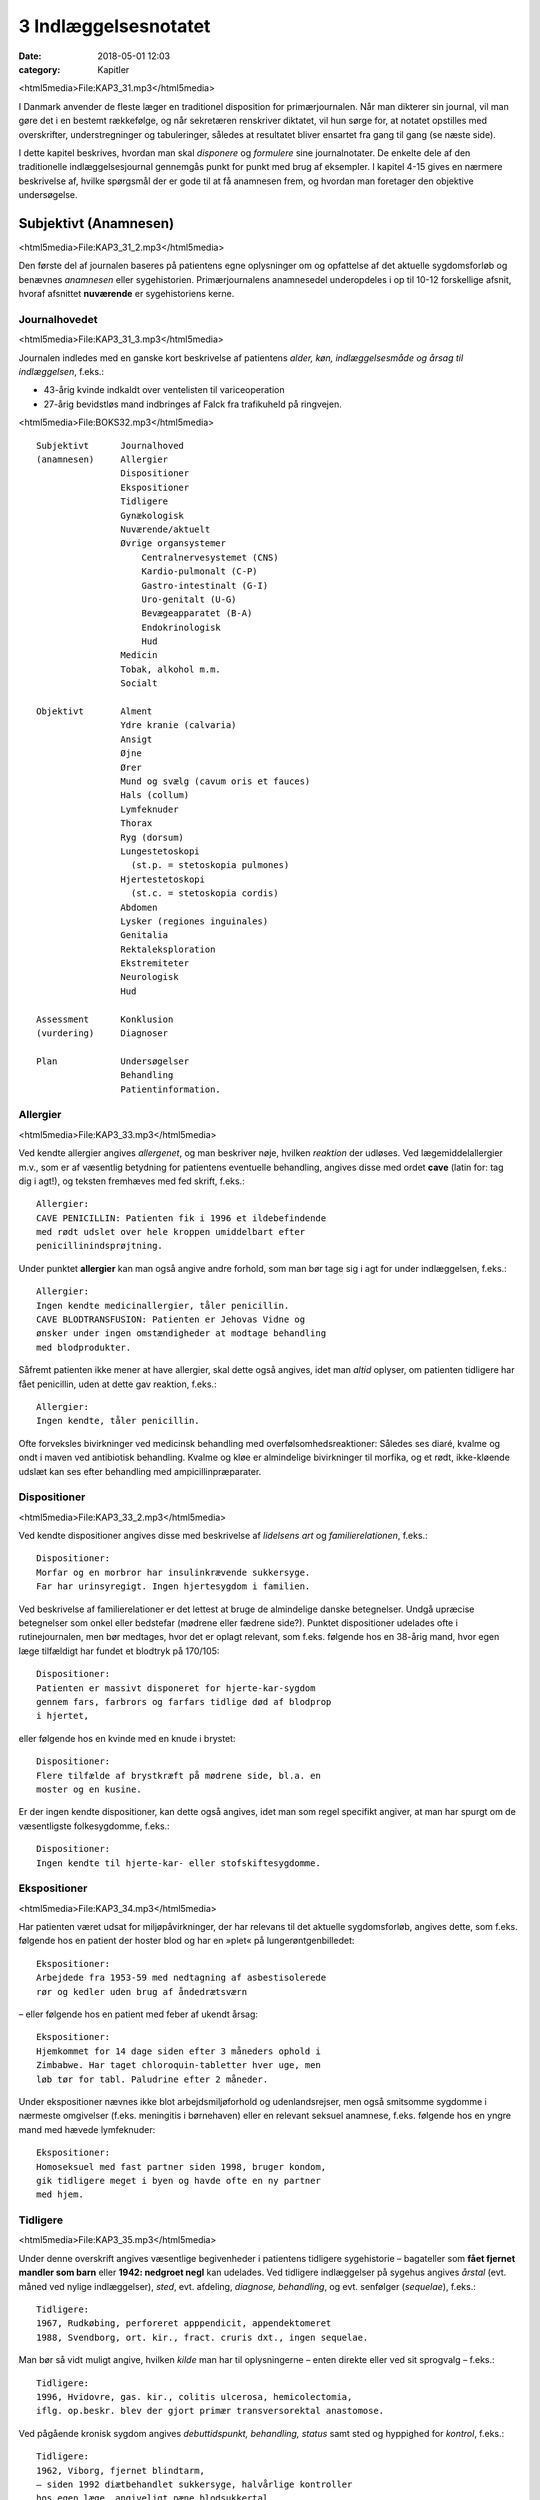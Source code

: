 3 Indlæggelsesnotatet
*********************

:date: 2018-05-01 12:03
:category: Kapitler

<html5media>File:KAP3_31.mp3</html5media>

I Danmark anvender de fleste læger en traditionel disposition for primærjournalen.
Når man dikterer sin journal, vil man gøre det i en
bestemt rækkefølge, og når sekretæren renskriver diktatet, vil hun sørge
for, at notatet opstilles med overskrifter, understregninger og tabuleringer,
således at resultatet bliver ensartet fra gang til gang (se næste side).

I dette kapitel beskrives, hvordan man skal *disponere* og *formulere* sine
journalnotater. De enkelte dele af den traditionelle indlæggelsesjournal
gennemgås punkt for punkt med brug af eksempler. I kapitel 4-15 gives
en nærmere beskrivelse af, hvilke spørgsmål der er gode til at få anamnesen
frem, og hvordan man foretager den objektive undersøgelse.

Subjektivt (Anamnesen)
======================

<html5media>File:KAP3_31_2.mp3</html5media>

Den første del af journalen baseres på patientens egne oplysninger om
og opfattelse af det aktuelle sygdomsforløb og benævnes *anamnesen* eller
sygehistorien. Primærjournalens anamnesedel underopdeles i op til 10-12
forskellige afsnit, hvoraf afsnittet **nuværende** er sygehistoriens kerne.

Journalhovedet
--------------

<html5media>File:KAP3_31_3.mp3</html5media>

Journalen indledes med en ganske kort beskrivelse af patientens *alder,
køn, indlæggelsesmåde og årsag til indlæggelsen*, f.eks.:

* 43-årig kvinde indkaldt over ventelisten til variceoperation
* 27-årig bevidstløs mand indbringes af Falck fra trafikuheld på ringvejen.

<html5media>File:BOKS32.mp3</html5media>

::

  Subjektivt      Journalhoved
  (anamnesen)     Allergier
                  Dispositioner
                  Ekspositioner
                  Tidligere
                  Gynækologisk
                  Nuværende/aktuelt
                  Øvrige organsystemer
                      Centralnervesystemet (CNS)
                      Kardio-pulmonalt (C-P)
                      Gastro-intestinalt (G-I)
                      Uro-genitalt (U-G)
                      Bevægeapparatet (B-A)
                      Endokrinologisk
                      Hud
                  Medicin
                  Tobak, alkohol m.m.
                  Socialt

  Objektivt       Alment
                  Ydre kranie (calvaria)
                  Ansigt
                  Øjne
                  Ører
                  Mund og svælg (cavum oris et fauces)
                  Hals (collum)
                  Lymfeknuder
                  Thorax
                  Ryg (dorsum)
                  Lungestetoskopi
                    (st.p. = stetoskopia pulmones)
                  Hjertestetoskopi
                    (st.c. = stetoskopia cordis)
                  Abdomen
                  Lysker (regiones inguinales)
                  Genitalia
                  Rektaleksploration
                  Ekstremiteter
                  Neurologisk
                  Hud

  Assessment      Konklusion
  (vurdering)     Diagnoser

  Plan            Undersøgelser
                  Behandling
                  Patientinformation.

Allergier
---------

<html5media>File:KAP3_33.mp3</html5media>

Ved kendte allergier angives *allergenet*, og man beskriver nøje, hvilken
*reaktion* der udløses. Ved lægemiddelallergier m.v., som er af væsentlig
betydning for patientens eventuelle behandling, angives disse med ordet
**cave** (latin for: tag dig i agt!), og teksten fremhæves med fed skrift, f.eks.:

::

  Allergier:
  CAVE PENICILLIN: Patienten fik i 1996 et ildebefindende
  med rødt udslet over hele kroppen umiddelbart efter
  penicillinindsprøjtning.

Under punktet **allergier** kan man også angive andre forhold, som
man bør tage sig i agt for under indlæggelsen, f.eks.:

::

  Allergier:
  Ingen kendte medicinallergier, tåler penicillin.
  CAVE BLODTRANSFUSION: Patienten er Jehovas Vidne og
  ønsker under ingen omstændigheder at modtage behandling
  med blodprodukter.

Såfremt patienten ikke mener at have allergier, skal dette også angives,
idet man *altid* oplyser, om patienten tidligere har fået penicillin, uden at
dette gav reaktion, f.eks.:

::

  Allergier:
  Ingen kendte, tåler penicillin.

Ofte forveksles bivirkninger ved medicinsk behandling med overfølsomhedsreaktioner:
Således ses diaré, kvalme og ondt i maven ved antibiotisk
behandling. Kvalme og kløe er almindelige bivirkninger til morfika,
og et rødt, ikke-kløende udslæt kan ses efter behandling med ampicillinpræparater.

Dispositioner
-------------

<html5media>File:KAP3_33_2.mp3</html5media>

Ved kendte dispositioner angives disse med beskrivelse af *lidelsens art* og
*familierelationen*, f.eks.:

::

  Dispositioner:
  Morfar og en morbror har insulinkrævende sukkersyge.
  Far har urinsyregigt. Ingen hjertesygdom i familien.

Ved beskrivelse af familierelationer er det lettest at bruge de almindelige
danske betegnelser. Undgå upræcise betegnelser som onkel eller bedstefar
(mødrene eller fædrene side?). Punktet dispositioner udelades ofte i
rutinejournalen, men bør medtages, hvor det er oplagt relevant, som
f.eks. følgende hos en 38-årig mand, hvor egen læge tilfældigt har fundet
et blodtryk på 170/105:

::

  Dispositioner:
  Patienten er massivt disponeret for hjerte-kar-sygdom
  gennem fars, farbrors og farfars tidlige død af blodprop
  i hjertet,

eller følgende hos en kvinde med en knude i brystet:

::

  Dispositioner:
  Flere tilfælde af brystkræft på mødrene side, bl.a. en
  moster og en kusine.

Er der ingen kendte dispositioner, kan dette også angives, idet man som
regel specifikt angiver, at man har spurgt om de væsentligste folkesygdomme,
f.eks.:

::

  Dispositioner:
  Ingen kendte til hjerte-kar- eller stofskiftesygdomme.

Ekspositioner
-------------

<html5media>File:KAP3_34.mp3</html5media>

Har patienten været udsat for miljøpåvirkninger, der har relevans til det
aktuelle sygdomsforløb, angives dette, som f.eks. følgende hos en patient
der hoster blod og har en »plet« på lungerøntgenbilledet:

::

  Ekspositioner:
  Arbejdede fra 1953-59 med nedtagning af asbestisolerede
  rør og kedler uden brug af åndedrætsværn

– eller følgende hos en patient med feber af ukendt årsag:

::

  Ekspositioner:
  Hjemkommet for 14 dage siden efter 3 måneders ophold i
  Zimbabwe. Har taget chloroquin-tabletter hver uge, men
  løb tør for tabl. Paludrine efter 2 måneder.

Under ekspositioner nævnes ikke blot arbejdsmiljøforhold og udenlandsrejser,
men også smitsomme sygdomme i nærmeste omgivelser (f.eks.
meningitis i børnehaven) eller en relevant seksuel anamnese, f.eks. følgende
hos en yngre mand med hævede lymfeknuder:

::

  Ekspositioner:
  Homoseksuel med fast partner siden 1998, bruger kondom,
  gik tidligere meget i byen og havde ofte en ny partner
  med hjem.

Tidligere
---------

<html5media>File:KAP3_35.mp3</html5media>

Under denne overskrift angives væsentlige begivenheder i patientens tidligere
sygehistorie – bagateller som **fået fjernet mandler som
barn** eller **1942: nedgroet negl** kan udelades. Ved tidligere indlæggelser
på sygehus angives *årstal* (evt. måned ved nylige indlæggelser),
*sted*, evt. afdeling, *diagnose, behandling*, og evt. senfølger (*sequelae*),
f.eks.:

::

  Tidligere:
  1967, Rudkøbing, perforeret apppendicit, appendektomeret
  1988, Svendborg, ort. kir., fract. cruris dxt., ingen sequelae.

Man bør så vidt muligt angive, hvilken *kilde* man har til oplysningerne –
enten direkte eller ved sit sprogvalg – f.eks.:

::

  Tidligere:
  1996, Hvidovre, gas. kir., colitis ulcerosa, hemicolectomia,
  iflg. op.beskr. blev der gjort primær transversorektal anastomose.

Ved pågående kronisk sygdom angives *debuttidspunkt, behandling, status*
samt sted og hyppighed for *kontrol*, f.eks.:

::

  Tidligere:
  1962, Viborg, fjernet blindtarm,
  – siden 1992 diætbehandlet sukkersyge, halvårlige kontroller
  hos egen læge, angiveligt pæne blodsukkertal,
  – siden 1994 forhøjet BT, angiveligt velbehandlet via
  egen læge.

Ved tidligere sygdom med recidivtilbøjelighed (f.eks. kræft eller tuberkulose)
beskrives *diagnosetidspunkt*, evt. prognostisk klassifikation, behandling
samt dato for seneste kontrol og status, f.eks.:

::

  Tidligere:
  1992, Århus Kommunehospital, c. corporis uteri stadium
  Ia, radikal hysterektomi, ingen strålebeh., seneste
  kontrol oktober 1997 var uden tegn på recidiv.

Traditionelt har man under **tidligere** udførligt beskrevet, om patienten
har eller ikke har haft en række nærmere specificerede sygdomme:
mæslinger, fåresyge, røde hunde, gigtfeber, difteri og skarlagensfeber.
Denne remse giver i dag ingen mening som rutine, men det kan være
relevant f.eks. at beskrive tidligere gigtfeber hos en hjertesyg eller tidligere
rubella hos en gravid.

Gynækologisk
------------

<html5media>File:KAP3_36.mp3</html5media>

Under denne overskrift beskrives en kvindelig patients blødnings- og
fertilitetsanamnese, idet man angiver *menarche* (første menstruation),
*menopause* (overgangsalder); man beskriver *cyklus* (varighed og interval
i dage), *sidste menstruations første dagØ (SM); hvis kvinden er gravid,
anføres det, om graviditeten er ønsket, og man angiver gestationsalder
(GA); man beskriver tidligere *graviditeter* og *fødsler*, og man oplyser om
evt. hormonbehandling og antikonception. Eksempler:

::

  Gynækologisk:
  Regelmæssigt menstruerende siden 12-års-alderen med en
  cyklus på 5/28. Gravida III, para I med ab.pro x 2 og
  en ukompliceret vaginal fødsel. Har spiral. SM 12/4.

  Gynækologisk:
  Menarche 1987. Regelmæssigt blødende på tabl. Minulet
  indtil sep. af disse primo januar. Herefter uregelmæssig
  cyklus på 2-5/25-30 indtil SM 23/7 sv.t. GA = 8 uger +
  2 dage. Pos. grav.test. hos e.l. primo sept. Graviditeten
  er ønsket, pt. er gravida 0.

Den gynækologiske anamnese anføres kun, hvor det er relevant. F.eks. vil
man undlade det ved en 21-årig kvindelig håndboldspiller, der møder til
en ambulant knæartroskopi, mens man derimod bør gøre det hos en 48-årig 
kvinde, der indlægges til udredning af anæmi.

Nuværende/aktuelt
-----------------

<html5media>File:KAP3_37.mp3</html5media>

Dette afsnit er kernen i anamnesen, hvor man beskriver de symptomer
og forhold, der har forårsaget patientens indlæggelse, og hvor man fremhæver
de subjektive informationer, man finder væsentlige for den videre
diagnostik og behandling.Man tager ofte udgangspunkt i de symptomer
og gener, som patienten selv finder vigtige (»hovedklagen«), men bør
forsøge at redigere sygehistorien, så det lægefagligt relevante er velbelyst.
Hvis anamnesen baseres på andre kilder end patienten selv, anføres
dette, f.eks. **Anamnese suppleret ved samtale med patientens
datter**. Er der sproglige problemer, anføres dette, f.eks. **Pt. forstår
ikke dansk, og anamnese er optaget ved hjælp af tolk.**

**Genindlæggelse**

<html5media>File:BOKS37.mp3</html5media>

::

  Er der tale om genindlæggelse i et længere forløb, kan dette
  afsnit passende deles i to: Et, der kaldes nuværende, og ét, der
  kaldes aktuelt eller siden sidst, f.eks.:

  Nuværende:
  Pt. er velkendt i afd. siden 1990 med diabetiske
  fodsår. Fik d. 3/7-2000 foretaget højresidig forfodsamputation,
  efterfølgende besværlig opheling, men
  udskrives d. 27/8 med en pæn stump.

  Aktuelt:
  Indlægges på foranledning af hjemmeplejen, der ved
  besøg i dag bemærker en rådden lugt fra foden.
  Pt. er egentlig imod genindlæggelse, da han synes,
  vi holdt for længe på ham sidst. Pt. har selv bemærket,
  at foden er blevet sort den seneste uges
  tid, men har ingen smerter fra den.

Punktet **nuværende** har en noget løsere og mindre formel struktur end
de øvrige journalpunkter. Man skal derfor passe på ikke at blive for sludrende
og refererende, som i flg. eksempel:

::

  Nuværende:
  Pt., som er på besøg hos en kusine, får pludselig meget
  ondt i brystet, det trykker, og hun ringer 112.
  Lægeambulancen kommer og giver pt. et drop og medicin,
  pt. kan ikke huske hvilken (morfika?), men det hjælper.
  Pt. har tidligere haft ondt, men ikke ligesom nu, det
  trykker fortil bag sternum og stråler ud i venstre arm,
  og pt. er bleg og klam. Pt. har kendt angina pectoris.
  Pt. bliver kørt direkte på kardiologisk afsnit, hvor man
  finder A M I på ekg’et. Efter konf. med bagvagt Henning
  Rasmussen er der givet Streptase.

Efter læsningen af dette sidder man tilbage med uvæsentlige oplysninger
(f.eks.: på besøg hos kusinen), ubesvarede spørgsmål om både væsentligt
(hvad tid startede smerterne?) og uvæsentligt (hvem ringer 112?), og
man bliver forvirret over sammenblanding af subjektivt (smerter),
objektivt (bleg og klam), vurdering (AMI) og plan (trombolyse).

En mere systematik beskrivelse af sygehistorien i ovennævnte eksempel
kunne se således ud:

::

  Nuværende:
  Det sidste 1/2 år har pt. haft næsten daglige anfald af
  brystsmerter ved anstrengelse, som dog altid lindres ved
  1-2 nitrospray. I morges kl. halv ni, mens pt. er i gang
  med lettere havearbejde, får han pludselig voldsomme
  smerter midt i brystet med udstråling til venstre arm.
  Anfaldet værre end vanligt. Pt. må lægge sig, har svært
  ved at få vejret og føler sig som klemt under en damptromle.
  Nitrospray uden effekt. Lægeambulancen tilkaldes,
  og iflg. ambulancejournalen er der kl. 09.07 givet inj.
  Morfin 10 mg i.v. med god effekt.

**Nuværende:**

<html5media>File:BOKS39.mp3</html5media>

#. **Kendte sygdomme eller tilstande** der er relevante for det aktuelle forløb:

   - debuttidspunkt
   - behandling
   - status og kontrol

#. **Aktuelle symptomer** med det væsentligste symptom først.

   - For hvert symptom beskrives:

     - *debut* (hvordan og hvornår)
     - *alvor* (sammenlignet med tidligere; forstyrrer nattesøvn etc.)
     - *optræden* (konstant, aftagende/tiltagende, anfaldsvist, hvor hyppigt)
     - hvad *forværrer* eller *lindrer* symptomet.

   - For det hyppige symptom smerte beskrives desuden:

     - *lokalisation*
     - *udstråling*
     - *karakter* (jagende, trykkende, borende etc.).

#. **Patientens egne overvejelser** over symptomernes betydning
   og sygdommens art, herunder også patientens egne
   »diagnoseforslag«. Selvom patientens egen prioritering af
   symptomer og patientens egne diagnoseforslag kan virke
   absurde set med lægeøjne, bør de som hovedregel nævnes.


Øvrige organsystemer
--------------------

<html5media>File:KAP3_39.mp3</html5media>

I dette afsnit beskrives sygdomme og klager, der ikke umiddelbart har
relation til den primære indlæggelsesårsag, f.eks. gigtsmerter hos en hjertesyg.
Man kan også »fange« symptomer, der har relation til den akutte
sygdom, f.eks. hvilesmerter og kolde fødder hos en hjertesyg patient.

Traditionelt gennemgår man de store organsystemer ét for ét i rækkefølgen
hoved til storetå, og man koncentrerer sig om hovedsymptomerne
på lidelse inden for hvert organgsystem (jf. kapitel 5-15):

::

  Centralnervesystemet (CNS) (se kapitel 11): hovedpine?
  svimmelhed? synsforstyrrelser? føleforstyrrelser og
  lammelser? krampeanfald? mentale ændringer? humør? søvn?
  hukommelsesbesvær?

  Kardio-pulmonalt (K-P) (se kapitel 5 – 6): åndenød? brystsmerter?
  hjertebanken? hævede ankler? hvæsen? hoste? opspyt?

  Gastro-intestinalt (G-I) (se kapitel 7): appetit? uønsket
  vægttab? kvalme eller opkastninger? synkebesvær? halsbrand?
  mavesmerter? ændret afføringsmønster?

  Uro-genitalt (U-G) (se kapitel 8 – 9): svie og smerte ved
  vandladning? vandladningsbesvær? ufrivillig vandladning?
  blodig urin? ødemer? (kvinder: underlivssmerter? blødningsforstyrrelser?
  udflåd?)

  Bevægeapparatet (B-A) (se kapitel 10 + 12): smerter i ekstremiteterne?
  rygsmerter? stivhed? hævede led? sår? claudicatio?

Disse 5 er den sædvanlige remse, men af og til overser man symptomer
fra de »små« organsystemer:

::

  Hud (se kapitel 14): kløe? udslæt? sår?

  Sanseorganer (se kapitel 15): høretab? øresusen? svimmelhed?
  synstab?

  Stofskifte (endokrinologisk)(se kapitel 13): appetit- og
  vægtændringer? træthed? tørst? tisser meget? varme- eller
  kuldefornemmelse? psykiske ændringer?

Efter sin grundige udspørgen af patienten vil man ofte sidde tilbage med
mange *negative* informationer, dvs. symptomer, som patienten *ikke* har.
Dilemmaet er, om man skal omtale alle disse i sit journalnotat. Generelt
må man sige, at jo mere uerfaren man er, jo flere negative informationer
skal man nævne – så en senere læser er sikker på, at man har gjort sit
arbejde grundigt. I øvrigt må man indrette sine beskrivelser efter forholdene.
F.eks. vil det være fuldstændigt naturligt at man hos en 21-årig,
fuldstændigt sund og rask håndboldspiller, der møder til ambulant
artroskopi, blot anfører:

::

  Øvrige organsystemer:
  Ingen klager ved systematisk udspørgen,

hvor man får understreget, at man har spurgt om det hele, men at pt. er
fuldstændig symptomfri. Hos `hjertepatienten <#nuvaerende-aktuelt>`__ er det derimod
relevant at få dækket bredt, da grundsygdommen *aterosklerose* har
mange komplikationer og det hos en sådan patient er vigtigt at få et helhedssyn
på patientens funktionsniveau:

::

  Øvrige organsystemer:
  CNS: Ingen føleforstyrrelser, taleforstyrrelser eller
  lammelser. Får hovedpine, når blodtrykket er for højt,
  men har aldrig haft synsforstyrrelser.
  K-P: Ingen hoste, i øvrigt som anført.
  G-I: God appetit, normalt afføringsmønster. Har taget
  11 kg på siden rygeophør for 1 år siden.
  U-G: Nykturi x 2-4, slap stråle og igangsætningsbesvær.
  Er henvist til urologisk ambulatorium.
  B-A: Ingen klager, særligt ingen klager over hævede ben,
  hvilesmerter eller kolde fødder.

Medicin
-------

<html5media>File:KAP3_41.mp3</html5media>

I dette afsnit anføres den medicin, som patienten tager, både lægeordineret
og håndkøbsmedicin samt naturpræparater. Man anfører *præparatnavn,
doseringsform* (tablet, mikstur etc.), *styrke, dosis og hyppighed*. Hos eksemplet
`hjertepatienten <#nuvaerende-aktuelt>`__:

::

  Medicin:
  tabl. Furix 40 mg x 3
  tabl. Kaleorid 750 mg x 3
  tabl. Digoxin 125 μg x 2
  tabl. Capoten 12,5 mg x 2
  mundspray Nitrolingual 0,4 mg/dosis p.n.
  tabl. Magnyl 75 mg x 1
  »Kräuterblut« jernmikstur.

Har en patient intet medicinforbrug kan man anføre:

::

  Medicin:
  Nihil

Tobak, alkohol og øvrigt misbrug
--------------------------------

<html5media>File:KAP3_42.mp3</html5media>

Man anfører størrelsen af det aktuelle, oplyste forbrug og evt. art. Det
kan være relevant at anføre tidligere forbrug og dato for ophør. F.eks.:

::

  Tobak:
  Røget 20-30 cigaretter dagligt fra 16-års-alderen,
  ophørt 1993.

Ofte ser man detaljerede beskrivelser af fuldstændigt gennemsnitlige
alkoholvaner, som f.eks.:

::

  Alkohol:
  Nyder ved festlige lejligheder gerne et glas rød- eller
  hvidvin, men har intet regelmæssigt dagligt forbrug ud
  over en øl til maden en gang imellem.

hvor man lige så godt kunne nøjes med:

::

  Alkohol:
  Intet misbrug.

Oplysninger om indtagelse af euforiserende stoffer (heroin, kokain,
speed, ecstasy, hash) anføres også på dette sted.

Socialt
-------

<html5media>File:KAP3_42_2.mp3</html5media>

Man anfører patientens *erhverv, civilstand, boligforhold, hjemmeboende
børn, nærmeste pårørende* samt øvrige relevante oplysninger, herunder
*sprogproblemer* og *væsentlige fritidsaktiviteter*. Eksempler:

::

  Socialt:
  Pensioneret buschauffør, rask hustru, eget hus i ét plan,
  stor nyttehave, som pt. passer, søn og svigerdatter bor
  i nærheden.

  Socialt:
  Flygtet fra Somalia mar. 2001 med 2 børn via flygtningelejr
  i Kenya. Ægtefælle i Somalia. Pt. netop udsluset fra
  Sandholm-lejren til 2 vær. lejl. i Karlebo. Børnene på
  3 og 5 år passes af svigerinde under indlæggelsen.
  Pt. taler ikke dansk, forstår lidt fransk.

Her kan man også anføre relevante oplysninger vedrørende patientens
funktionsniveau:

::

  Socialt:
  Enke siden 1987. Tidlg. syerske. Folkepens. Klarer
  dårligt selv trapperne til lejligheden, indstillet til
  beskyttet bolig. Klarer selv pers. hygiejne, hj.hjælp
  til resten.

Objektivt
=========

<html5media>File:KAP3_43.mp3</html5media>

Beskrivelsen af den objektive undersøgelse indledes altid med en beskrivelse
af almene kliniske fund og herefter i en traditionel rækkefølge fra
»top til tå« de objektive fund. Væsentlige positive fund beskrives, og
negative fund anføres, for så vidt de er relevante. Her gælder også, at jo
mindre erfaren man er, jo flere negative fund skal man beskrive. Når
man læser i sygehusjournaler, får man indtryk af, at det hyppigste objektive
fund er **i.a.** der betyder: intet abnormt, dvs. alt er normalt. Det er
en fristende frase at fyre af, når man er uerfaren og ikke synes, at man
kan høre eller se noget unormalt. Skriv hellere hvad du faktisk *har* set
eller hørt, så den mere erfarne kollega, der kommer efter dig, kan vurdere,
hvad der skal efterundersøges. Ved en usikker hjertestetoskopi, hvor
man næsten ikke kan høre hjertelydene, skal man ikke skrive
**St.c.: i.a.**, men skrive, hvad man oplever, f.eks.:

:: 

  St.c.: Svage hjertelyde overdøvet af respirationen.
  Der kan ikke sikkert vurderes mislyde.

I det følgende gives en vejledning i *beskrivelsen* af den objektive undersøgelse
– selve undersøgelsesteknikkerne er beskrevet i kapitlerne 4 til 15.
For hvert organsystem anføres en systematik, der med fordel kan anvendes
ved beskrivelsen, og de hyppigste fund nævnes.

Man medtager sjældent alle de punkter, der gennemgås her, i den objektive
undersøgelse, men prioriterer de enkelte dele i forhold til anamnesen
og diagnostiske overvejelser.

**Adfærdstermer:**

<html5media>File:BOKS44.mp3</html5media>

Inspektion:
  – den undersøgelse, hvor man ser.
Palpation:
  – den undersøgelse, hvor man føler.
Eksploration:
  – undersøgelsen af hulrum med sine fingre.
Perkussion:
  – den undersøgelse, hvor man banker på patienten.
Auskultation:
  – den undersøgelse, hvor man lytter med stetoskop.

Almene fund
-----------
(se kapitel 4)

<html5media>File:KAP3_44.mp3</html5media>

I det indledende afsnit giver man et »signalement« af patientens aktuelle
tilstand ved at beskrive følgende almene og umiddelbare kliniske fund:

– Almentilstanden (AT) bemærkes altid:
  upåvirket? oppegående? vågen
  og klar? orienteret i tid, sted og egne data? påvirket bevidsthedstilstand?
  psykisk påfaldende? dement? smerteforpint? beruset (ebrieret)?
  kørestolsbunden? miseriespræget (misligeholdt)?
– Ernæringstilstanden (ET) kan anføres: 
  Traditionelt anvendes betegnelserne
  **ET middel/over middel/under middel**, men man kan
  også skrive f.eks. **svært adipøs** (fed) eller **kakektisk** (radmager)
  eller endnu bedre anføre patientens *højde* og *vægt.*
– Farve: 
  normale farver? solbrændt? rødblussende? bleg? perifer eller central cyanose?
  ikterisk? tegn på anæmi? gusten (uræmi)?
– Perifer cirkulation:
  varm og tør? kold og klamtsvedende?
– Hydreringsgrad: 
  normohydreret? nedsat hudturgor? halonering?
  tørre slimhinder?
– Respiration: 
  naturlig respiration? respirationsbesværet? hyperventilerende?
  overfladisk respiration? Kussmauls respiration?
– Værdier: 
  Man anfører blodtryk, puls og temperatur og evt., hvordan
  disse er fremkommet (f.eks. BT liggende eller TP rektalt). Evt. kan
  også anføres respirationsfrekvens og iltmætning (pulsoksimeter).
– Resultater af *akutte parakliniske undersøgelser* bør også anføres hér;
  f.eks. beskrives et akut ekg hos en patient med brystsmerter eller en
  akut arteriepunktur (a-punktur) hos en respirationsbesværet patient.

Ved `hjertepatienten <#nuvaerende-aktuelt>`__ eksemplet så den almene beskrivelse
sådan ud:

::

  Objektivt
  Vågen og klar, ej smerteforpint, bleg og klam. Nat.
  respiration. Moderat adipøs med æblefacon.
  BT 95/70, P 96 regelmæssig, Tp 37,2 (målt i øret).
  Akut ekg viser sinusrytme med en frekvens på 100-110,
  ascenderende ST-elevationer i V2-V3 og I, ingen abnorme
  Q-takker eller negative T-takker.

Ydre kranie (calvaria)
----------------------
(se kapitel 11)

<html5media>File:KAP3_45.mp3</html5media>

Beskrives f.eks. ved bevidsthedspåvirkede og traumepatienter: Er der
ydre læsioner? Frakturmistanke (strepitus)?

Ansigt
------

<html5media>File:KAP3_45_2.mp3</html5media>

Ansigtet beskrives sjældent, men under denne overskrift kan man f.eks.
se: Er der umiddelbare tegn på *facialisparese* (se s. 168)? Er der ømhed af
*aa. temporales*? Hos traumepatienter: Er ansigtsskelettet intakt og uømt?
Devierer *næsen*, og er der *udflåd* (blod, liquor)?

Øjne
----
(se kapitel 15)

<html5media>File:KAP3_45_3.mp3</html5media>

Øjne undersøges ofte på patienter, der indlægges på sygehus: Er patienten
*blind* eller har *glasøje*? Er der *periorbitale ødemer, exophthalmus*
(udstående øjne) eller brillehæmatom? Er der i *sclerae* tegn på icterus
(gulsot), eller er der i *conjunctivae* injektion eller tegn på anæmi? Er
*øjenmedierne* klare, eller er der f.eks. katarakt (grå stær) eller hyphaema
(blod)? Man beskriver *pupillernes* form (runde?), størrelse (egale eller af
uens størrelse (anisokori)? knappenålspupiller?) og reaktion for lys (lysstive?
normalt reagerende?). *Synsfeltet* noteres. Er *øjenbevægelserne* frie?
Er der nystagmus eller strabismus (skelen)(se kapitel 11)?

En øjenundersøgelse hos en beruset person, der havde slået hovedet
og henvendt sig i skadestuen, var beskrevet således:

::

  Øjne: Conjunctivae let injicerede. Klare øjenmedier.
  Pupiller runde, egale og naturligt reagerende for lys.
  Frie øjenbevægelser i alle fire retninger. Latent
  strabismus.

Ører
----
(se kapitel 15)

<html5media>File:KAP3_46.mp3</html5media>

Beskrives f.eks. ved traumepatienter, patienter med øresmerter og patienter
med feber af ukendt årsag: Er ydre øre intakt? Er der udflåd eller
blod? Hvad viser otoskopi?

Mund og svælg (cavum oris et fauces)
------------------------------------

<html5media>File:KAP3_46_2.mp3</html5media>

Mund og svælg beskrives ved alle patienter, der skal fuldbedøves og i
øvrigt efter behov, f.eks. ved mistanke om cancer, anæmi eller feber af
ukendt årsag.Man beskriver efter følgende systematik: Er *slimhinderne*
tørre eller fugtige? Er der blødninger i slimhinden? Har patienten *egne
tænder*, og hvordan er *tandstatus*? Løse tænder, del- og fuldproteser
beskrives. Er *tungen* forstørret eller er tungeoverfladen glat og atrofisk?
Er der rødme, belægning eller hævelse af *tonsiller* og *ganebuer*. Ved traumepatienter:
Er der intakte og fastsiddende *tænder*, og er mandiblen
uøm?

Halsen (collum)
---------------

<html5media>File:KAP3_46_3.mp3</html5media>

Halsen beskrives rutinemæssigt hos mange patienter: Er der *struma?* Er
struma diffust forstørret, diffust knudret eller med enkelte lokaliserede
knuder? Er der *lymfadenit?* Er der *halsvenestase?* Er der *nakkestivhed?*
Hos en pt. med diaré og vægttab som hovedklager, og som senere viste
sig at have tyreotoksikose, stod der i indlæggelsesjournalen:

::

  Collum: Ingen adenit eller halsvenestase. Der er en
  symmetrisk, multinodøst forstørret og uøm struma målende
  ca. 5 x 6 cm.

Lymfeknuder
-----------
(se kapitel 4)

<html5media>File:KAP3_46_4.mp3</html5media>

Undersøges på vide indikationer f.eks. ved cancermistanke og feber af
ukendt årsag. Hovedspørgsmålet er: Er der hævelse og ømhed af lymfeknuder
(også kaldet lymfadenit eller lymfadenopati)? Ved positive fund
beskrives *lokalitet, antal, størrelse, ømhed*, og om knuderne er *smuttende*
(fri af hud og underlag) eller *fikserede* (fastsiddende). Ved negative fund
bør man hos relevante pt. angive de undersøgte regioner. Hos en febril
og nakkestiv 6-årig dreng stod der i journalen:

::

  Lymfeknuder: Aksiller, collum, klavikler og hø. inguen
  uden lymfadenitis. I ve. inguen en enkelt lille,
  smuttende uøm knude.

Thorax
------
(se kapitel 6)

<html5media>File:KAP3_47.mp3</html5media>

Thorax’ *form* beskrives, hvis den er abnorm (f.eks. tøndeform, pectus
excavatum). Thoraxhalvdelenes bevægelighed beskrives (symmetri?).
Indtrækninger i jugulum og under ribbenskurvaturen? Medbevægelighed
af abdomen? Paradoks respiration? Ved traumer beskrives lokalisation
af evt. ribbensømhed og strepitus. Ved multitraumatiserede: Er
thorax stabilt? Hos kvinder beskrives *mammae* (se kapitel 13): symmetri?
indtrækninger? hudforandringer? papilflåd? udfyldninger?

Ryg og rygsøjle (dorsum et columna vertebralis)
-----------------------------------------------
(se kapitel 10)

<html5media>File:KAP3_47_2.mp3</html5media>

Ryggen beskrives sædvanligvis kun, hvis der er symptomer herfra.
*Deformiteter* bemærkes (kyfose, skolioser, hyperlordose). Hvis der er
*ømhed* ved palpation beskrives lokalisation og type (bankeøm, rokkeøm
etc.). Columnas *bevægelighed* beskrives.

Lungestetoskopi (St.p. stethoscopia pulmonum)
---------------------------------------------
(se kapitel 6)

<html5media>File:KAP3_47_3.mp3</html5media>

Lungestetoskopien beskrives hos alle hospitalsindlagte patienter: Resultatet
af *perkussionen* beskrives: er der normale lungegrænser, er perkussionlyden
klar, dæmpet eller rungende. Herefter beskrives *auskultationen*:
Er der påskyndet (hurtig) respiration? Er der forlænget ekspirium
(udånding)? Er respirationslyden normal eller svækket, og kan den
beskrives som vesikulær eller bronkial? Er der bilyde: rhonchi, rallelyde
(krepitationer) eller pleurale gnidningslyde? Evt. stemmefænomen
beskrives.

Hos en cyanotisk og svært respirationsbesværet patient, der havde
røget i 50 år, var følgende beskrevet i primærjournalen:

::

  St.p.: Tøndeformet thorax med indtrækninger i fossa
  jugularis. Ved perkussion er der dæmpning basalt bag på
  højre lungefelt. Forlænget ekspirium med rhonchi overalt
  på begge lungefelter.

Hjertestetoskopi (St.c. stethoscopia cordis)
--------------------------------------------
(se kapitel 5)

<html5media>File:KAP3_48.mp3</html5media>

Hjertestetoskopien beskrives hos alle hospitalsindlagte patienter efter flg.
system:

– *Rytmen:*
  Er rytmen regelmæssig? Hvis den er uregelmæssig, er der
  tale om en »evigt gentagende« (perpetuel) arytmi eller blot om spredte
  ekstrasystoler? Hvad er hjertefrekvensen? Er der pulsdeficit?
– *Ekstralyde:* 
  Er der galoprytme eller kliklyde?
– *Mislyde:*
  man beskriver styrke (grad 1-5), karakter (blød, blæsende,
  ru, maskinlyd), placering i hjertecyklus (systolisk eller diastolisk), stedet,
  hvor den høres bedst (»maksimum«), og evt. projektion (hals,
  aksil).

Hos en patient med mangeårig hypertension og claudicatio intermittens,
men uden væsentlige hjertesymptomer var der i journalen beskrevet følgende
hjertestetoskopi:

::

  St.c.: Regelmæssig aktion på 72 uden pulsdeficit. Der
  høres tydeligt en kraftig, ru, midtsystolisk mislyd
  over 1. aortasted med projektion til karotiderne.

Abdomen
-------
(se kapitel 7)

<html5media>File:KAP3_48_2.mp3</html5media>

Abdomen beskrives hos de fleste patienter, der indlægges på sygehus. Ved
*inspektion* bemærkes, om abdomen er fladt, om det er indtrukket og
rigidt med manglende respirationsbevægelser, eller om det er udspilet
(opdrevet), evt. toppet (lokaliseret distension) eller med tarmrejsning
(synlig peristaltik). Friske operationssår beskrives altid med lokalisation
og kvalitet (er såret sufficient, eller er der defekter eller hernier; og er det
reaktionsløst og uømt, eller er der infektionstegn?); ældre operationsar
(cikatricer) beskrives efter behov. *Palpationsfundene* beskrives efter følgende
system:

– *Konsistens:* 
  Er abdomen blødt eller hårdt. Hvis abdomen er hårdt, er
  det så diffust og bræthårdt (universel *défense*), er det blot fordi patienten
  spænder pga. nervøsitet og kolde lægehænder (abdomen blødt
  ved afledning af patienten), eller er der tale om en lokaliseret, involuntær
  (reflektorisk) spænding (lokal *défense*) i abdominalvæggen, der
  kan reproduceres selv ved afledning af patienten?
– *Ømhed:* 
  Er abdomen uømt, eller er der ømhed? Hvis der er ømhed,
  er denne så diffus eller lokaliseret? Findes ømheden ved let palpation,
  eller er der tale om dyb ømhed? Er der slipømhed?
– *Udfyldninger:*
  Er der forstørrede organer (organomegali) eller abnorme
  udfyldninger? Beskriv altid lokalisationen og giv et groft skøn over
  størrelsen i cm. Beskriv form, overflade og konsistens (f.eks. blød og
  glat, hård og knudret, fast, elastisk, spændt) samt mobilitet (f.eks.
  adherent, kan balloteres). Er udfyldningen pulserende?
– *Perkussion:*
  Er der abnorm blære- eller leverdæmpning eller tegn på ascites?
– *Auskultation:*
  Er der normale, rigelige tarmlyde eller sparsomme og
  evt. klingende tarmlyde? Manglende tarmlyde beskrives som tyst
  abdomen.

Hos `hjertepatienten <#nuvaerende-aktuelt>`__ eksemplet var maven beskrevet på følgende
måde i journalen:

::

  Abdomen: Adipøst, fladt, blødt og uømt. Sufficient
  appendektomicikatrice. Ingen hepato- eller splenomegali.
  Nyreloger frie og uømme.

At nyrelogerne er »frie« rummer en underforståelse: frie for udfyldninger,
patologi osv.

Lysker (regiones inguinales)
----------------------------
(se kapitel 7)

<html5media>File:KAP3_49.mp3</html5media>

Lyskerne kan beskrives separat eller under afsnittet abdomen. Er der
tegn på hernier, og hvor store er de? Ligger herniet over eller under *lig.
inguinale?* Er det fuldt eller delvist reponibelt eller irreponibelt? Er der
hernie i scrotum? Er der anslag ved hoste? Har man undersøgt for brok
på alle bugvæggens svage steder, kan man skrive brokporte frie. Pulsforholdene
i *aa. femorales* anføres f.eks. ved patienter med claudicatio
intermittens (se kapitel 12). Lymfadenitis kan beskrives hér eller under
en særligt overskrift (jf. side 46).

Mandlige kønsorganer (genitalia masculina)
------------------------------------------
(se kapitel 8)

<html5media>File:KAP3_50.mp3</html5media>

Beskrivelse af kønsorganerne er ofte relevant hos ældre mænd og i øvrigt
ved symptomer: Har patienten *kateter à demeure?* Er forhuden til stede,
og kan den retraheres, eller er der phimosis eller præputiale adhærencer?
Er der udflåd fra uretralåbningen? Er der sår eller vesikler på glans og
penis? Er der to testes i scrotum? Er testes normaltstore, egale, uømme
og glatte? Er der abnorme udfyldninger i scrotum? Undlad beskrivelser
af penis størrelse og facon – det er sjældent relevant.

Gynækologisk undersøgelse (GU)
------------------------------
(se kapitel 9)

<html5media>File:KAP3_50_2.mp3</html5media>

GU beskrives altid ved mistanke om gynækologisk sygdom og ved uafklaret
abdominalia hos kvinder. Ved *inspektion* beskrives først vulva og
perineum: Er der sår, vesikler eller kondylomer? Portio og vagina beskrives:
Er slimhinden normal eller atrofisk? Er der blod, koagler eller udflåd
*(fluor)* i vagina? Er portio upåfaldende? Er orificium lukket eller gabende?
Ved *eksploration* beskrives *uterus’* størrelse, lejring (ante/retroflekteret
eller lige), form (glat eller puklet), konsistens (blød, fast, hård), mobilitet
og evt. ømhed. Er der ømhed eller udfyldninger af *adnexa?* Har patienten
en abnorm bækkenbundsmuskulatur (øm, spændt, dårlig knibefunktion)?

Hos en gravid viste den gynækologiske undersøgelse:

::

  GU: Insp.: Vulva nat., vagina med sparsomt, sejt
  hvidligt fluor, ej ildelugtende. Portio cyanotisk.
  Orificium snørehulsformet. Ekspl.: positivt Hegars tegn.
  Uterus blød, anteflekteret, mobil og forstørret svarende
  til menostasien. Frit og uømt til siderne.

Rektaleksploration (exploratio rectalis)
----------------------------------------
(se kapitel 7)

<html5media>File:KAP3_50_3.mp3</html5media>

Skal altid udføres hos mænd med urologiske problemer, hos alle patienter
med mavesmerter, gastroentestinale problemer og i øvrigt på vide
indikationer. Er der ved *inspektion* synlige hæmorider eller marisker? Er
der ved *eksploration* en normal sphinctertonus og voluntær kontraktion?
Er der udfyldninger (tumorer, polypper) i rectum? Er der normalt 
udseende faeces på handsken, eller ses melaena eller frisk blod? Hos mænd
beskrives prostatas form (glat og symmetrisk med tydelige midterfure
eller knudret og uregelmæssig), konsistens (gummiagtig eller stenhård)
og størrelse (nås overkanten?).

Bækken (pelvis)
---------------
(se kapitel 10)

<html5media>File:KAP3_51.mp3</html5media>

Beskrives ved traumepatienten: Er bækkenet stabilt og uømt?

Ekstremiteter
-------------
(se kapitel 10 + 12)

<html5media>File:KAP3_51_2.mp3</html5media>

Ekstremiteterne beskrives, hvor det er relevant ud fra anamnesen. Er alle
fire ekstremiteter frit bevægelige (kan løftes fra lejet), eller er der sideforskel?
Er der oplagte fejlstillinger (frakturer og luksationer)? Beskriv eventuel
hudatrofi (tynd, skinnende ubehåret hud), muskeltrofik (normal
eller atrofisk), tonus (normal, hyper- eller hypotonus, kontrakturer,
spasticitet, rigiditet) og kraft (løftes netop fra lejet, løftes mod modstand,
normal kraft, sammenlignet med modsatte ekstremitet).

Er ekstremiteterne kolde og blege? Er der perifer cyanose? Er der normalt
eller nedsat kapillærrespons? Er der palpabel puls i *aa. radialis, aa.
dorsalis pedis* (ADP), *aa. tibialis posterior* (ATP) og *aa. femoralis?* Er der
lividitet (bleghed) og smerter ved elevation? Er der tegn på kronisk stase
(staseeksem, ulcus cruris)? Er der varicer? Er der øget venetegning, omfangsforøgelse
og dyb muskelømhed?

Er der ødemer? Hvis der er ødemer, beskriver man disses lokalisation
og udbredelse: Er de deklive, dvs. fodryg og ankler hos oppegående og i
flankerne hos sengeliggende? Er de ens på begge ekstremiteter (egale)?
Hvor højt går de op på ekstremiteten?

Ved patienten med lændesmerter med udstråling: Er der normal
strakt benløftningstest eller ses *Lasègues symptom?* Er der normale kraftforhold
over knæ- og ankelled? Evt. kan en grov neurologisk undersøgelse
også beskrives hér (se nedenfor).

Ved traumer: Er der frakturtegn (direkte og indirekte ømhed, fejlstilling,
strepitus (side 141))? Ved kroniske ekstremitetssmerter: er der
ansamling, ledhævelse, ømhed eller nedsat bevægelighed af leddene?

Hos `hjertepatienten <#nuvaerende-aktuelt>`__ blev ekstremiteterne beskrevet således:

::

  Ekstremiteter: Frit bevægelige. Normale biceps- og
  patellarreflekser. Nat. sensibilitet overalt. Ganske
  diskrete ankelødemer bilateralt, ingen staseforandringer.
  God puls bilateralt i ADP og ATP.

Neurologisk
-----------
(se kapitel 11)

<html5media>File:KAP3_52.mp3</html5media>

Ved beskrivelsen af neurologiske fund anvendes følgende systematik:

**Bevidsthed:** Er patienten vågen og klar? Reagerer og svarer han på tiltale
eller kun på smertestimuli? Er han bevidsthedssløret, angives score efter
*Glasgow Coma Scale* (se kapitel 11, side 164). Er han orienteret i tid, sted
og egne data? Er han hallucineret eller depressiv? Er der tegn på demens
(hvilke)?

**Sprog:** Er der dysartri (udtaledefekter)? Er der tegn på afasi: Kan patienten
følge opfordringer, benævne genstande, gentage sætninger, er patientens
spontantale korrekt? Er patientens afasi flydende eller ikke-flydende?

**Hjernenerver:**

II:
  Er der normalt synsfelt for finger?
III+IV+VI:
  Egale, lysreagerende pupiller? Frie øjenbevægelser i alle fire retninger?
V:
  Normal sensibilitet i ansigtet? Egal tyggemuskelfunktion?
VII:
  Kan patienten rynke pande, knibe øjne sammen og vise tænder?
VIII:
  Nystagmus? Høres fingerknitren?
IX+X:
  Devierer uvula? Normal svælgrefleks?
XI:
  Kan patienten dreje hovedet og løfte skulderen?
XII:
  Bevæges tungen normalt?

**Motorisk:** Beskriv truncus, over- og underekstremiteter for sig. Er der
normal muskeltonus og -trofik? Er der normal kraft over de store led? Er
der dysdiadokokinese (manglende evne til at udføre hurtige alternerende
bevægelser)? Er der normal strakt arm-test og normale finger-næse-test
og *Rombergs prøve?* Er der normale senereflekser? Normalt plantarrespons?
Er der normal tå-, hæle- og liniegang?

**Sensorisk:** Beskriv truncus, over- og underekstremiteter for sig. Er der
normal berøringssans, smertesans og vibrationssans?

Hud
---
(se kapitel 14)

<html5media>File:KAP3_53.mp3</html5media>

Generelt: Er huden intakt og uden udslæt (eksantem)? Ved traumer: Er
der sår, ekskoriationer (hudafskrabninger) eller sugillationer (blå mærker)?
Ved feber eller blødning: Er der petekkier eller ekkymoser (hudblødninger,
der ikke kan trykkes væk)?

Ved eksantem: Er det lokaliseret, evt. symmetrisk eller universelt, er
det kløende eller ikke-kløende? Beskriv eksantemets udseende: Hvilken
farve har det (højrød, rustrød, blegrødt)? Hvilken konsistens har huden:
normal, infiltreret (fast, fortykket) eller indureret (hård)? Beskriv elementernes
udseende.

Konklusion og diagnoser
=======================

<html5media>File:KAP3_53_2.mp3</html5media>

På baggrund af anamnesen og den objektive undersøgelser vil man i de
fleste tilfælde kunne give en vurdering af patientens tilstand og et godt
bud på, hvad han fejler.Man skal ikke i sin konklusion gentage eller udpensle
de informationer, der er anført i de subjektive og objektive afsnit,
men snarere prøve at finde *syntesen* af disse informationer: Er der nogle
logiske sammenhænge mellem patientens egne symptomer og diagnoseforslag
og dine objektive fund? I eksemplet med `hjertepatienten <#nuvaerende-aktuelt>`__ er det oplagt at skrive:

::

  Konklusion:
  Pt. med velkendt iskæmisk hjertesygdom. Anamnese og ekg
  forenelige med akut, transmuralt forvægsinfarkt med debut
  i dag kl. ca. 08.30.
                 // AMI
                    mb. cordis ischaemicus //

Peger anamnese og klinik ikke på en eller flere oplagte diagnoser, fremhæver
man i sin konklusion væsentlige anamnestiske og objektive informationer
og giver sine diagnoseforslag. Ofte vil man i sådanne tilfælde
sætte hovedsymptomer eller væsentlige fund på diagnosens »plads« som
i flg. eksempel (bemærk, at diaré er et symptom):

::

  Konklusion:
  Tidligere rask, 21-årig landbrugselev med 10 dage varende
  vandtynde og blodige diaréer og et vægttab på 6 kg i
  samme periode. Objektivt er det eneste påfaldende tp. på
  38,5 og en distinkt ømhed i højre fossa. Infektiøs gastroenterit
  virker som det mest oplagte, med kronisk
  inflammatorisk tarmsygdom som mulig differentialdiagnose.
                   // diarrhoea obs causa
                      gastroenteritis acuta obs pro
                      enteritis chronica lille obs //

I dette eksempel præsenteres man for hyppigt anvendt diagnose-slang.
**Obs causa** betyder frit oversat: Lad os finde ud af årsagen til dette
symptom! **Obs pro** betyder: En sandsynlig diagnose, lad os undersøge
det nærmere! **Lille obs** betyder: En mindre sandsynlig diagnose, men
lad os ikke glemme det som mulighed.

Traditionelt anføres diagnoser på græsk med latinske tilblandinger.
Både nationalt (Sundhedsstyrelsen) og internationalt (ICD-10) er man
imidlertid ved at gå over til normalt-sprogs diagnoser, som f.eks.:

::

  // akut myokardieinfarkt
     iskæmisk hjertesygdom //

Plan
====

<html5media>File:KAP3_54.mp3</html5media>

Indlæggelsesjournalen afsluttes med lægens beslutninger (ordinationer)
vedrørende den videre observation, undersøgelse og behandling af patienten,
og man refererer sin information til patienten.

Undersøgelse og behandling
--------------------------

<html5media>File:KAP3_54_2.mp3</html5media>

Hvis diagnosen fortsat er uafklaret eller man vil have bekræftet sine
diagnoseforslag, kan der være behov for yderligere undersøgelser eller
lægetilsyn. I journalen på en pt., der var indlagt akut under diagnosen
**//pneumonia (lungebetændelse)//** stod der:

::

  Der er taget              rp. rødt og hvidt blodbillede,
                                elektrolytter, CRP
  På vej til afdelingen     rp. røntgenbillede af thorax
  På afdelingen             rp. ekspektorat til dyrkning
                            rp. tp. morgen + aften
                            rp. venflon
                            rp. inf. NaCl isotonisk
  Stillingtagen til antibiotisk behandling, når vi har set
  røntgenbillederne.

Man skal selvfølgelig specificere de undersøgelser, man ønsker udført,
men ofte kan man med fordel ordinere »standardpakker«, der måtte tilbydes
fra det enkelte centrallaboratorium, f.eks. »levertal« eller »koagulationsstatus
«. Hvis diagnosen er kendt (som hos AMI-patienten), kan
man ønske at specificere et observations- og behandlingsregime, f.eks.:

::

  Pt.                       indlægges
  på kardiologisk afsnit    rp. monitorering
  og kl. 12                 rp. nyt ekg
  samt kl. 15               rp. CK-MB, leukocytter
  og pt. flg. herefter      rp. vanligt AMI-regime.

  Der er ingen kontraindikationer for trombolyse, og efter
  tlf.konf. med bagvagt Henning Rasmussen er der umiddelbart
  opstartet
                            rp. trombolyse jf. instruks.
  der fungerer fra kl. 09.40
  Pt. har desuden fået      rp. tbl. Magnyl 150 mg
  Kan ved smerter få        rp. inj. Ketogan 1 ml p.n.
                                max. x 4

Ordinationer af behandling skal *altid* specificeres, så de er utvetydige.
Ved lægemiddelordinationer betyder det angivelse af adminstrationsform
(**tbl.** (tablet), **supp.** (supporsitorium), **inj.** (injektion) osv.),
præparatnavn, evt. styrke, dosis og adminstrationsvej (**p.o.** (per os),
**i.v.** (intravenøst), **i.m.** (intramuskulært), **rektalt** osv.), hyppighed
og evt. tidspunkt (til natten, ved måltider osv.). For medicin, der kan
gives ved behov (**p.n.**) angives *altid*, hvilken indikation der skal udløse
p.n.-medicinen, og det maksimale antal doser der må gives pr. døgn.

Patientinformation
------------------

<html5media>File:KAP3_56.mp3</html5media>

Under denne overskrift anføres et ganske kort referat af den information,
man har givet patienten.Man kan med fordel bruge »at..« sætninger.
Man skal så vidt mulig skrive de ord og vendinger, man har anvendt
over for patienten. Hvis man har informeret om risici ved en foreslået
behandling og patienten har accepteret, anføres dette også, f.eks.:

::

  Patientinformation:
  At hjertediagrammet viser tegn på blodprop i en kranspulsåre,
  at blodpropopløsende medicin giver bedre overlevelse
  og bedre langsigtet hjertefunktion, men at
  behandlingen giver en lille risiko for hjerneblødning.
  Pt. accepterer risici.